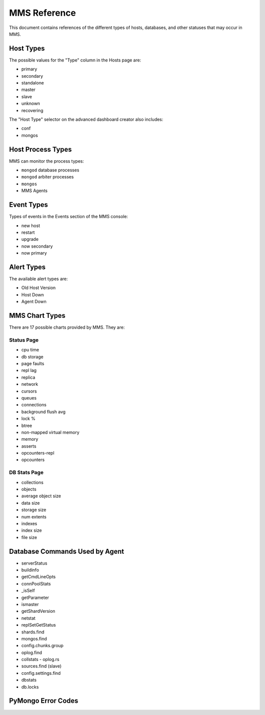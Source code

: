 MMS Reference
=============

This document contains references of the different types of hosts,
databases, and other statuses that may occur in MMS.

.. _host-types:

Host Types
----------

The possible values for the "Type" column in the Hosts page are:

- primary
- secondary
- standalone
- master
- slave
- unknown
- recovering

The "Host Type" selector on the advanced dashboard creator also
includes:

- conf
- mongos

Host Process Types
------------------

MMS can monitor the process types:

- ``mongod`` database processes
- ``mongod`` arbiter processes
- ``mongos``
- MMS Agents

Event Types
-----------

Types of events in the Events section of the MMS console:

- new host
- restart
- upgrade
- now secondary
- now primary

Alert Types
-----------

The available alert types are:

- Old Host Version
- Host Down
- Agent Down

.. _mms-chart-types:

MMS Chart Types
---------------

There are 17 possible charts provided by MMS. They are:

Status Page
~~~~~~~~~~~

- cpu time
- db storage
- page faults
- repl lag
- replica
- network
- cursors
- queues
- connections
- background flush avg
- lock %
- btree
- non-mapped virtual memory
- memory
- asserts
- opcounters-repl
- opcounters

.. _db-stats-list:

DB Stats Page
~~~~~~~~~~~~~

- collections
- objects
- average object size
- data size
- storage size
- num extents
- indexes
- index size
- file size

Database Commands Used by Agent
-------------------------------

- serverStatus
- buildinfo
- getCmdLineOpts
- connPoolStats
- _isSelf
- getParameter
- ismaster
- getShardVersion
- netstat
- replSetGetStatus
- shards.find
- mongos.find
- config.chunks.group
- oplog.find
- collstats - oplog.rs
- sources.find (slave)
- config.settings.find
- dbstats
- db.locks

PyMongo Error Codes
-------------------

.. describe:: 10057

   Authentication error.

